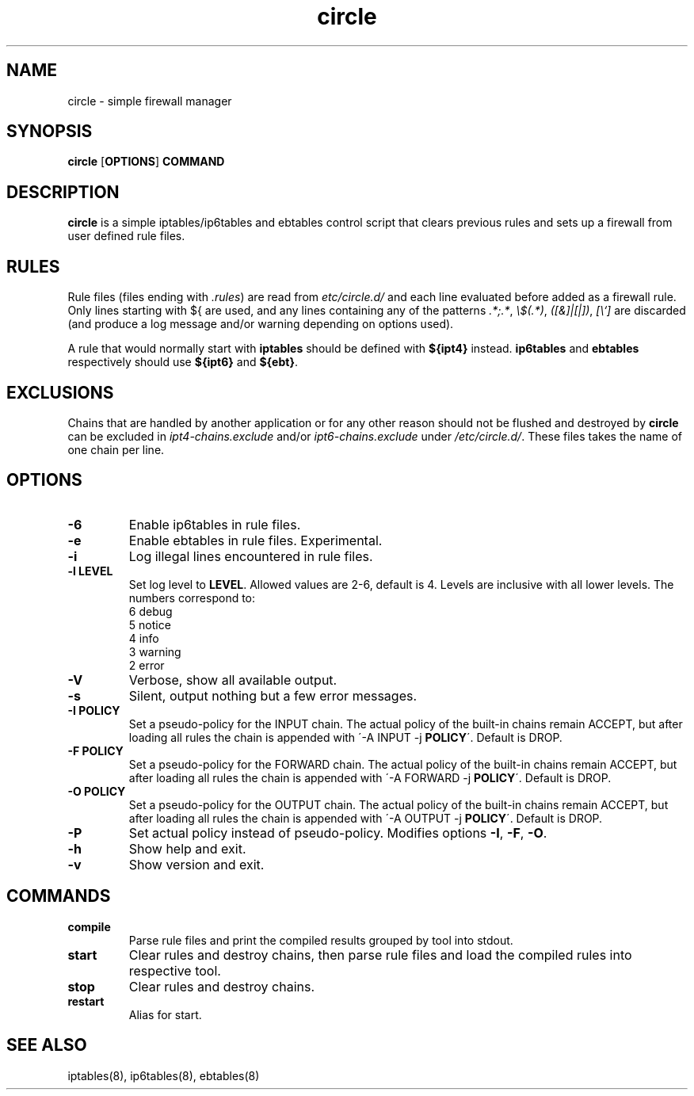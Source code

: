 .TH circle 8 "" "February 2016" "circle 1.1.0"
.SH NAME
circle \- simple firewall manager
.SH SYNOPSIS
\fBcircle\fP [\fBOPTIONS\fP] \fBCOMMAND\fP
.SH DESCRIPTION
\fBcircle\fP is a simple iptables/ip6tables and ebtables control script
that clears previous rules and sets up a firewall from user defined rule files.
.SH RULES
Rule files (files ending with \fI.rules\fP) are read from
\fI\/etc/circle.d/\fP and each line evaluated before added as a firewall rule.
Only lines starting with ${ are used, and any lines containing any of the
patterns \fI.*;.*\fP, \fI\\$(.*)\fP, \fI([&]|[|])\fP, \fI[\\`]\fP are discarded
(and produce a log message and/or warning depending on options used).
.PP
A rule that would normally start with \fBiptables\fP should be defined with
\fB${ipt4}\fP instead. \fBip6tables\fP and \fBebtables\fP respectively should
use \fB${ipt6}\fP and \fB${ebt}\fP.
.SH EXCLUSIONS
Chains that are handled by another application or for any other reason should
not be flushed and destroyed by \fBcircle\fP can be excluded in
\fIipt4-chains.exclude\fP and/or \fIipt6-chains.exclude\fP under
\fI/etc/circle.d/\fP. These files takes the name of one chain per line.
.SH OPTIONS
.TP
.B \-6
Enable ip6tables in rule files.
.TP
.B \-e
Enable ebtables in rule files. Experimental.
.TP
.B \-i
Log illegal lines encountered in rule files.
.TP
.B \-l LEVEL
Set log level to \fBLEVEL\fP. Allowed values are 2-6, default is 4. Levels are
inclusive with all lower levels. The numbers correspond to:
    6 debug
    5 notice
    4 info
    3 warning
    2 error
.TP
.B \-V
Verbose, show all available output.
.TP
.B \-s
Silent, output nothing but a few error messages.
.TP
.B \-I POLICY
Set a pseudo-policy for the INPUT chain. The actual policy of the built-in
chains remain ACCEPT, but after loading all rules the chain is appended with
\'\-A INPUT \-j \fBPOLICY\fP\'. Default is DROP.
.TP
.B \-F POLICY
Set a pseudo-policy for the FORWARD chain. The actual policy of the built-in
chains remain ACCEPT, but after loading all rules the chain is appended with
\'\-A FORWARD \-j \fBPOLICY\fP\'. Default is DROP.
.TP
.B \-O POLICY
Set a pseudo-policy for the OUTPUT chain. The actual policy of the built-in
chains remain ACCEPT, but after loading all rules the chain is appended with
\'\-A OUTPUT \-j \fBPOLICY\fP\'. Default is DROP.
.TP
.B \-P
Set actual policy instead of pseudo-policy. Modifies options \fB-I\fR, \fB-F\fR,
\fB-O\fR.
.TP
.B \-h
Show help and exit.
.TP
.B \-v
Show version and exit.
.SH COMMANDS
.TP
.B compile
Parse rule files and print the compiled results grouped by tool into stdout.
.TP
.B start
Clear rules and destroy chains, then parse rule files and load the compiled
rules into respective tool.
.TP
.B stop
Clear rules and destroy chains.
.TP
.B restart
Alias for start.
.SH SEE ALSO
iptables(8), ip6tables(8), ebtables(8)
